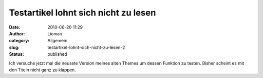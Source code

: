 Testartikel lohnt sich nicht zu lesen
#####################################
:date: 2010-06-20 11:29
:author: Lioman
:category: Allgemein
:slug: testartikel-lohnt-sich-nicht-zu-lesen-2
:status: published

Ich versuche jetzt mal die neusete Version meines alten Themes um dessen
Funktion zu testen. Bisher scheint es mit den Titeln nicht ganz zu
klappen.
